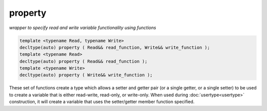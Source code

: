 property
========
*wrapper to specify read and write variable functionality using functions*

.. code-block:: cpp
	
	template <typename Read, typename Write>
	decltype(auto) property ( Read&& read_function, Write&& write_function );
	template <typename Read>
	decltype(auto) property ( Read&& read_function );
	template <typename Write>
	decltype(auto) property ( Write&& write_function );

These set of functions create a type which allows a setter and getter pair (or a single getter, or a single setter) to be used to create a variable that is either read-write, read-only, or write-only. When used during :doc:`usertype<usertype>` construction, it will create a variable that uses the setter/getter member function specified.

.. code-block:: cpp
	:caption: player.hpp
	:linenos:

	class Player {
	public:
		int get_hp() const {
			return hp;
		}

		void set_hp( int value ) {
			hp = value;
		}

		int get_max_hp() const {
			return hp;
		}

		void set_max_hp( int value ) {
			maxhp = value;
		}

	private:
		int hp = 50;
		int maxHp = 50;
	}

.. code-block:: cpp
	:caption: game.cpp
	:linenos:

	sol::state lua;
	lua.open_libraries(sol::lib::base);

	lua.set("theplayer", Player());

	// Yes, you can register after you set a value and it will
	// connect up the usertype automatically
	lua.new_usertype<Player>( "Player",
		"hp", sol::property(&Player::get_hp, &Player::set_hp),
		"maxHp", sol::property(&Player::get_max_hp, &Player::set_max_hp)
	);


.. code-block:: lua
	:caption: game-snippet.lua

	-- variable syntax, calls functions
	theplayer.hp = 20
	print(theplayer.hp)